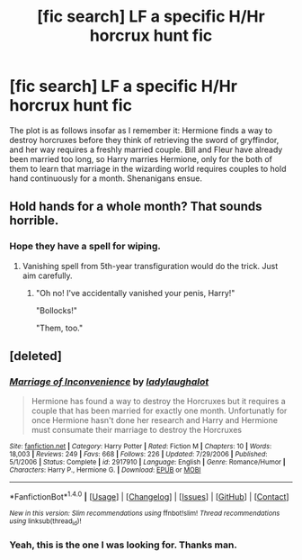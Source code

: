 #+TITLE: [fic search] LF a specific H/Hr horcrux hunt fic

* [fic search] LF a specific H/Hr horcrux hunt fic
:PROPERTIES:
:Score: 4
:DateUnix: 1515252254.0
:DateShort: 2018-Jan-06
:FlairText: Fic Search
:END:
The plot is as follows insofar as I remember it: Hermione finds a way to destroy horcruxes before they think of retrieving the sword of gryffindor, and her way requires a freshly married couple. Bill and Fleur have already been married too long, so Harry marries Hermione, only for the both of them to learn that marriage in the wizarding world requires couples to hold hand continuously for a month. Shenanigans ensue.


** Hold hands for a whole month? That sounds horrible.
:PROPERTIES:
:Author: AutumnSouls
:Score: 9
:DateUnix: 1515255273.0
:DateShort: 2018-Jan-06
:END:

*** Hope they have a spell for wiping.
:PROPERTIES:
:Author: jeffala
:Score: 4
:DateUnix: 1515258291.0
:DateShort: 2018-Jan-06
:END:

**** Vanishing spell from 5th-year transfiguration would do the trick. Just aim carefully.
:PROPERTIES:
:Author: Hellstrike
:Score: 2
:DateUnix: 1515261770.0
:DateShort: 2018-Jan-06
:END:

***** "Oh no! I've accidentally vanished your penis, Harry!"

"Bollocks!"

"Them, too."
:PROPERTIES:
:Author: mynameisffej
:Score: 5
:DateUnix: 1515286370.0
:DateShort: 2018-Jan-07
:END:


** [deleted]
:PROPERTIES:
:Score: 2
:DateUnix: 1515313314.0
:DateShort: 2018-Jan-07
:END:

*** [[http://www.fanfiction.net/s/2917910/1/][*/Marriage of Inconvenience/*]] by [[https://www.fanfiction.net/u/918338/ladylaughalot][/ladylaughalot/]]

#+begin_quote
  Hermione has found a way to destroy the Horcruxes but it requires a couple that has been married for exactly one month. Unfortunatly for once Hermione hasn't done her research and Harry and Hermione must consumate their marriage to destroy the Horcruxes
#+end_quote

^{/Site/: [[http://www.fanfiction.net/][fanfiction.net]] *|* /Category/: Harry Potter *|* /Rated/: Fiction M *|* /Chapters/: 10 *|* /Words/: 18,003 *|* /Reviews/: 249 *|* /Favs/: 668 *|* /Follows/: 226 *|* /Updated/: 7/29/2006 *|* /Published/: 5/1/2006 *|* /Status/: Complete *|* /id/: 2917910 *|* /Language/: English *|* /Genre/: Romance/Humor *|* /Characters/: Harry P., Hermione G. *|* /Download/: [[http://www.ff2ebook.com/old/ffn-bot/index.php?id=2917910&source=ff&filetype=epub][EPUB]] or [[http://www.ff2ebook.com/old/ffn-bot/index.php?id=2917910&source=ff&filetype=mobi][MOBI]]}

--------------

*FanfictionBot*^{1.4.0} *|* [[[https://github.com/tusing/reddit-ffn-bot/wiki/Usage][Usage]]] | [[[https://github.com/tusing/reddit-ffn-bot/wiki/Changelog][Changelog]]] | [[[https://github.com/tusing/reddit-ffn-bot/issues/][Issues]]] | [[[https://github.com/tusing/reddit-ffn-bot/][GitHub]]] | [[[https://www.reddit.com/message/compose?to=tusing][Contact]]]

^{/New in this version: Slim recommendations using/ ffnbot!slim! /Thread recommendations using/ linksub(thread_id)!}
:PROPERTIES:
:Author: FanfictionBot
:Score: 1
:DateUnix: 1515323929.0
:DateShort: 2018-Jan-07
:END:


*** Yeah, this is the one I was looking for. Thanks man.
:PROPERTIES:
:Score: 1
:DateUnix: 1515334160.0
:DateShort: 2018-Jan-07
:END:

